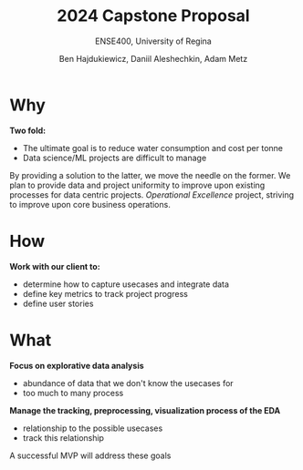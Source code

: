 #+Title: 2024 Capstone Proposal
#+Subtitle: ENSE400, University of Regina
#+Author: Ben Hajdukiewicz, Daniil Aleshechkin, Adam Metz
# #+OPTIONS: num:nil
# #+REVEAL_ROOT: https://cdn.jsdelivr.net/npm/reveal.js
# #+OPTIONS: toc:nil

* Why
*Two fold:*
 - The ultimate goal is to reduce water consumption and cost per tonne
 - Data science/ML projects are difficult to manage

By providing a solution to the latter, we move the needle on the former.
We plan to provide data and project uniformity to improve upon existing
processes for data centric projects. /Operational Excellence/ project,
striving to improve upon core business operations.

* How
*Work with our client to:*
 - determine how to capture usecases and integrate data
 - define key metrics to track project progress
 - define user stories

[[./logo.svg]]

* What
*Focus on explorative data analysis*
 - abundance of data that we don't know the usecases for
 - too much to many process
*Manage the tracking, preprocessing, visualization process of the EDA*
 - relationship to the possible usecases
 - track this relationship

A successful MVP will address these goals

# * Introduction
# What?

# * Proposed Plan
# How?

# * Questions?

# Use this template/guide to help you create your team's capstone project pitches
# NOTE #1: You will all get a 5-minute timebox for your pitches. If you have multiple ideas you'd like feedback on, plan accordingly!

# In the spirit of plan-do-study-act (PDSA) and the golden circle, discuss
# **Why** you want to "**plan-do**" what you're proposing (**max 1 minute**)
# **How** you're going to "**study-act**" upon it (**max 1 minute**)
# **What** you're going to **create/iterate** (**max 1 minute**)
# **Q/A** with class peers and instructor/mentors (**max 2 minutes**)
